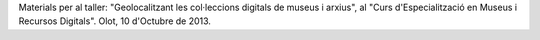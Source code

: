 Materials per al taller:
"Geolocalitzant les col·leccions digitals de museus i arxius",
al "Curs d'Especialització en Museus i Recursos Digitals".
Olot, 10 d'Octubre de 2013.
